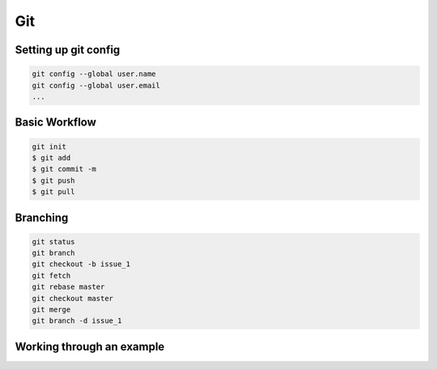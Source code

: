 ====
Git
====

---------------------
Setting up git config
---------------------

.. code-block:: console

    git config --global user.name
    git config --global user.email
    ...

--------------
Basic Workflow
--------------


.. image:: ../images/git_basics.png

.. code-block:: console

    git init
    $ git add
    $ git commit -m
    $ git push
    $ git pull

---------
Branching
---------

.. code-block:: console

    git status
    git branch
    git checkout -b issue_1
    git fetch
    git rebase master
    git checkout master
    git merge
    git branch -d issue_1

--------------------------
Working through an example
--------------------------
